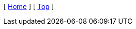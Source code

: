 ifdef::root_path[[ link:{root_path}/[Root] ]]
ifdef::docs_path[[ xref:{docs_path}/index.adoc[Home] ]]
ifndef::docs_path[[ xref:index.adoc[Home] ]]
[ xref:#header[Top] ]